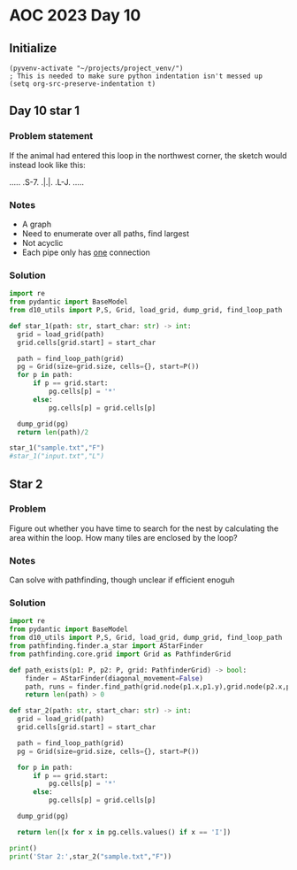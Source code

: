 
* AOC 2023 Day 10

** Initialize 
#+BEGIN_SRC elisp
  (pyvenv-activate "~/projects/project_venv/")
  ; This is needed to make sure python indentation isn't messed up
  (setq org-src-preserve-indentation t)
#+END_SRC

#+RESULTS:
: t

** Day 10 star 1
*** Problem statement
If the animal had entered this loop in the northwest corner, the sketch would instead look like this:

.....
.S-7.
.|.|.
.L-J.
.....

*** Notes
- A graph
- Need to enumerate over all paths, find largest
- Not acyclic
- Each pipe only has _one_ connection
    
*** Solution
#+BEGIN_SRC python :results output
import re
from pydantic import BaseModel
from d10_utils import P,S, Grid, load_grid, dump_grid, find_loop_path

def star_1(path: str, start_char: str) -> int:
  grid = load_grid(path)
  grid.cells[grid.start] = start_char

  path = find_loop_path(grid)
  pg = Grid(size=grid.size, cells={}, start=P())
  for p in path:
      if p == grid.start:
          pg.cells[p] = '*'
      else:
          pg.cells[p] = grid.cells[p]
          
  dump_grid(pg)
  return len(path)/2
  
star_1("sample.txt","F")
#star_1("input.txt","L")
#+END_SRC

#+RESULTS:
: Starting at x=0 y=0 z=0
: .....
: .*-7.
: .|.|.
: .L-J.
: .....


** Star 2
*** Problem
Figure out whether you have time to search for the nest by calculating
the area within the loop. How many tiles are enclosed by the loop?

*** Notes

Can solve with pathfinding, though unclear if efficient enoguh

*** Solution
#+BEGIN_SRC python :results output
import re
from pydantic import BaseModel
from d10_utils import P,S, Grid, load_grid, dump_grid, find_loop_path
from pathfinding.finder.a_star import AStarFinder
from pathfinding.core.grid import Grid as PathfinderGrid

def path_exists(p1: P, p2: P, grid: PathfinderGrid) -> bool:
    finder = AStarFinder(diagonal_movement=False)
    path, runs = finder.find_path(grid.node(p1.x,p1.y),grid.node(p2.x,p2.y), grid)
    return len(path) > 0

def star_2(path: str, start_char: str) -> int:
  grid = load_grid(path)
  grid.cells[grid.start] = start_char

  path = find_loop_path(grid)
  pg = Grid(size=grid.size, cells={}, start=P())

  for p in path:
      if p == grid.start:
          pg.cells[p] = '*'
      else:
          pg.cells[p] = grid.cells[p]
          
  dump_grid(pg)

  return len([x for x in pg.cells.values() if x == 'I'])

print()
print('Star 2:',star_2("sample.txt","F"))
#+END_SRC

#+RESULTS:
: 
: Starting at x=0 y=0 z=0
: .....
: .*-7.
: .|.|.
: .L-J.
: .....
: Star 2: 0
